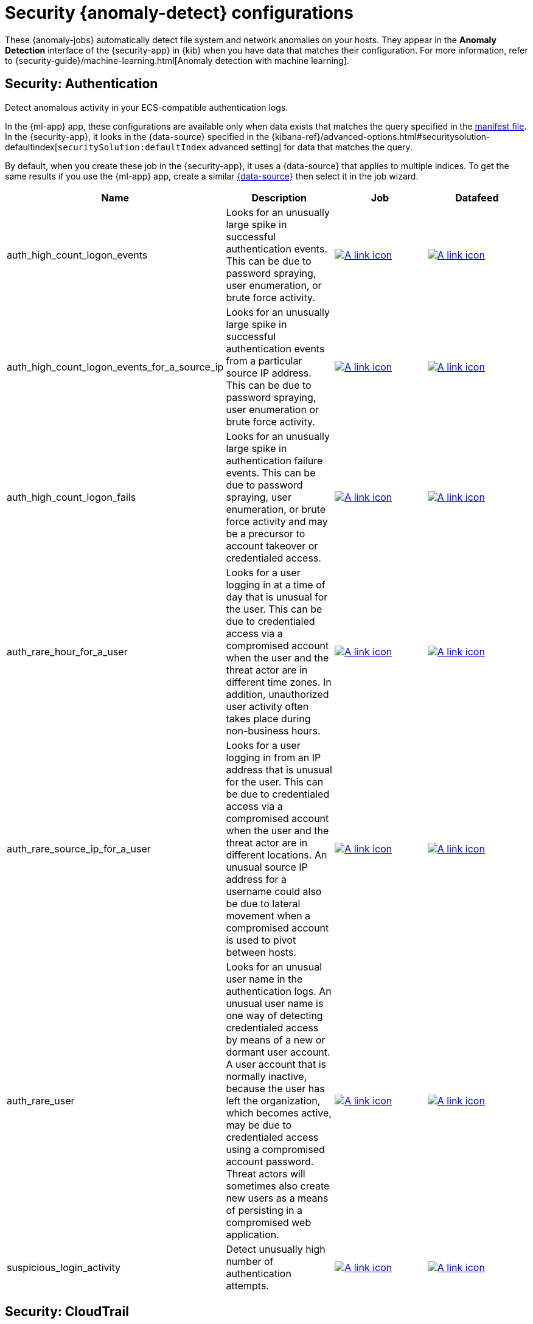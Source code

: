 ["appendix",role="exclude",id="ootb-ml-jobs-siem"]
= Security {anomaly-detect} configurations

// tag::siem-jobs[]
These {anomaly-jobs} automatically detect file system and network anomalies on
your hosts. They appear in the *Anomaly Detection* interface of the
{security-app} in {kib} when you have data that matches their configuration.
For more information, refer to
{security-guide}/machine-learning.html[Anomaly detection with machine learning].

[discrete]
[[security-authentication]]
== Security: Authentication

Detect anomalous activity in your ECS-compatible authentication logs.

In the {ml-app} app, these configurations are available only when data exists
that matches the query specified in the
https://github.com/elastic/kibana/blob/{branch}/x-pack/plugins/ml/server/models/data_recognizer/modules/security_auth/manifest.json[manifest file].
In the {security-app}, it looks in the {data-source} specified in the
{kibana-ref}/advanced-options.html#securitysolution-defaultindex[`securitySolution:defaultIndex` advanced setting]
for data that matches the query.

By default, when you create these job in the {security-app}, it uses a
{data-source} that applies to multiple indices. To get the same results if you
use the {ml-app} app, create a similar 
https://github.com/elastic/kibana/blob/{branch}/x-pack/plugins/ml/server/models/data_recognizer/modules/security_auth/manifest.json#L7[{data-source}]
then select it in the job wizard.

// tag::security-authentication-jobs[]

|===
|Name |Description |Job |Datafeed

|auth_high_count_logon_events
|Looks for an unusually large spike in successful authentication events. This can be due to password spraying, user enumeration, or brute force activity.
|https://github.com/elastic/kibana/blob/{branch}/x-pack/plugins/ml/server/models/data_recognizer/modules/security_auth/ml/auth_high_count_logon_events.json[image:images/link.svg[A link icon]]
|https://github.com/elastic/kibana/blob/{branch}/x-pack/plugins/ml/server/models/data_recognizer/modules/security_auth/ml/datafeed_auth_high_count_logon_events.json[image:images/link.svg[A link icon]]

|auth_high_count_logon_events_for_a_source_ip
|Looks for an unusually large spike in successful authentication events from a particular source IP address. This can be due to password spraying, user enumeration or brute force activity.
|https://github.com/elastic/kibana/blob/{branch}/x-pack/plugins/ml/server/models/data_recognizer/modules/security_auth/ml/auth_high_count_logon_events_for_a_source_ip.json[image:images/link.svg[A link icon]]
|https://github.com/elastic/kibana/blob/{branch}/x-pack/plugins/ml/server/models/data_recognizer/modules/security_auth/ml/datafeed_auth_high_count_logon_events_for_a_source_ip.json[image:images/link.svg[A link icon]]

|auth_high_count_logon_fails
|Looks for an unusually large spike in authentication failure events. This can be due to password spraying, user enumeration, or brute force activity and may be a precursor to account takeover or credentialed access.
|https://github.com/elastic/kibana/blob/{branch}/x-pack/plugins/ml/server/models/data_recognizer/modules/security_auth/ml/auth_high_count_logon_fails.json[image:images/link.svg[A link icon]]
|https://github.com/elastic/kibana/blob/{branch}/x-pack/plugins/ml/server/models/data_recognizer/modules/security_auth/ml/datafeed_auth_high_count_logon_fails.json[image:images/link.svg[A link icon]]

|auth_rare_hour_for_a_user
|Looks for a user logging in at a time of day that is unusual for the user. This can be due to credentialed access via a compromised account when the user and the threat actor are in different time zones. In addition, unauthorized user activity often takes place during non-business hours.
|https://github.com/elastic/kibana/blob/{branch}/x-pack/plugins/ml/server/models/data_recognizer/modules/security_auth/ml/auth_rare_hour_for_a_user.json[image:images/link.svg[A link icon]]
|https://github.com/elastic/kibana/blob/{branch}/x-pack/plugins/ml/server/models/data_recognizer/modules/security_auth/ml/datafeed_auth_rare_hour_for_a_user.json[image:images/link.svg[A link icon]]

|auth_rare_source_ip_for_a_user
|Looks for a user logging in from an IP address that is unusual for the user. This can be due to credentialed access via a compromised account when the user and the threat actor are in different locations. An unusual source IP address for a username could also be due to lateral movement when a compromised account is used to pivot between hosts.
|https://github.com/elastic/kibana/blob/{branch}/x-pack/plugins/ml/server/models/data_recognizer/modules/security_auth/ml/auth_rare_source_ip_for_a_user.json[image:images/link.svg[A link icon]]
| https://github.com/elastic/kibana/blob/{branch}/x-pack/plugins/ml/server/models/data_recognizer/modules/security_auth/ml/datafeed_auth_rare_source_ip_for_a_user.json[image:images/link.svg[A link icon]]

|auth_rare_user
|Looks for an unusual user name in the authentication logs. An unusual user name is one way of detecting credentialed access by means of a new or dormant user account. A user account that is normally inactive, because the user has left the organization, which becomes active, may be due to credentialed access using a compromised account password. Threat actors will sometimes also create new users as a means of persisting in a compromised web application.
|https://github.com/elastic/kibana/blob/{branch}/x-pack/plugins/ml/server/models/data_recognizer/modules/security_auth/ml/auth_rare_user.json[image:images/link.svg[A link icon]]
|https://github.com/elastic/kibana/blob/{branch}/x-pack/plugins/ml/server/models/data_recognizer/modules/security_auth/ml/datafeed_auth_rare_user.json[image:images/link.svg[A link icon]]

|suspicious_login_activity
|Detect unusually high number of authentication attempts.
|https://github.com/elastic/kibana/blob/{branch}/x-pack/plugins/ml/server/models/data_recognizer/modules/security_auth/ml/datafeed_suspicious_login_activity.json[image:images/link.svg[A link icon]]
|https://github.com/elastic/kibana/blob/{branch}/x-pack/plugins/ml/server/models/data_recognizer/modules/security_auth/ml/suspicious_login_activity.json[image:images/link.svg[A link icon]]

|===

// end::security-authentication-jobs[]

[discrete]
[[security-cloudtrail-jobs]]
== Security: CloudTrail

Detect suspicious activity recorded in your CloudTrail logs.

In the {ml-app} app, these configurations are available only when data exists
that matches the query specified in the
https://github.com/elastic/kibana/blob/{branch}/x-pack/plugins/ml/server/models/data_recognizer/modules/security_cloudtrail/manifest.json[manifest file].
In the {security-app}, it looks in the {data-source} specified in the
{kibana-ref}/advanced-options.html#securitysolution-defaultindex[`securitySolution:defaultIndex` advanced setting]
for data that matches the query.

// tag::security-cloudtrail-jobs[]
|===
|Name |Description |Job |Datafeed

|high_distinct_count_error_message
|Looks for a spike in the rate of an error message which may simply indicate an impending service failure but these can also be byproducts of attempted or successful persistence, privilege escalation, defense evasion, discovery, lateral movement, or collection activity by a threat actor.
|https://github.com/elastic/kibana/blob/{branch}/x-pack/plugins/ml/server/models/data_recognizer/modules/siem_cloudtrail/ml/high_distinct_count_error_message.json[image:images/link.svg[A link icon]]
|https://github.com/elastic/kibana/blob/{branch}/x-pack/plugins/ml/server/models/data_recognizer/modules/siem_cloudtrail/ml/datafeed_high_distinct_count_error_message.json[image:images/link.svg[A link icon]]

|rare_error_code
|Looks for unusual errors. Rare and unusual errors may simply indicate an impending service failure but they can also be byproducts of attempted or successful persistence, privilege escalation, defense evasion, discovery, lateral movement, or collection activity by a threat actor.
|https://github.com/elastic/kibana/blob/{branch}/x-pack/plugins/ml/server/models/data_recognizer/modules/siem_cloudtrail/ml/rare_error_code.json[image:images/link.svg[A link icon]]
|https://github.com/elastic/kibana/blob/{branch}/x-pack/plugins/ml/server/models/data_recognizer/modules/siem_cloudtrail/ml/datafeed_rare_error_code.json[image:images/link.svg[A link icon]]

|rare_method_for_a_city
|Looks for AWS API calls that, while not inherently suspicious or abnormal, are sourcing from a geolocation (city) that is unusual. This can be the result of compromised credentials or keys.
|https://github.com/elastic/kibana/blob/{branch}/x-pack/plugins/ml/server/models/data_recognizer/modules/siem_cloudtrail/ml/rare_method_for_a_city.json[image:images/link.svg[A link icon]]
|https://github.com/elastic/kibana/blob/{branch}/x-pack/plugins/ml/server/models/data_recognizer/modules/siem_cloudtrail/ml/datafeed_rare_method_for_a_city.json[image:images/link.svg[A link icon]]

|rare_method_for_a_country
|Looks for AWS API calls that, while not inherently suspicious or abnormal, are sourcing from a geolocation (country) that is unusual. This can be the result of compromised credentials or keys.
|https://github.com/elastic/kibana/blob/{branch}/x-pack/plugins/ml/server/models/data_recognizer/modules/siem_cloudtrail/ml/rare_method_for_a_country.json[image:images/link.svg[A link icon]]
|https://github.com/elastic/kibana/blob/{branch}/x-pack/plugins/ml/server/models/data_recognizer/modules/siem_cloudtrail/ml/datafeed_rare_method_for_a_country.json[image:images/link.svg[A link icon]]

|rare_method_for_a_username
|Looks for AWS API calls that, while not inherently suspicious or abnormal, are sourcing from a user context that does not normally call the method. This can be the result of compromised credentials or keys as someone uses a valid account to persist, move laterally, or exfil data.
|https://github.com/elastic/kibana/blob/{branch}/x-pack/plugins/ml/server/models/data_recognizer/modules/siem_cloudtrail/ml/rare_method_for_a_username.json[image:images/link.svg[A link icon]]
|https://github.com/elastic/kibana/blob/{branch}/x-pack/plugins/ml/server/models/data_recognizer/modules/siem_cloudtrail/ml/datafeed_rare_method_for_a_username.json[image:images/link.svg[A link icon]]

|===
// end::security-cloudtrail-jobs[]

[discrete]
[[security-linux-jobs]]
== Security: Linux

Anomaly detection jobs for Linux host-based threat hunting and detection.

In the {ml-app} app, these configurations are available only when data exists
that matches the query specified in the
https://github.com/elastic/kibana/blob/{branch}/x-pack/plugins/ml/server/models/data_recognizer/modules/security_linux/manifest.json[manifest file].
In the {security-app}, it looks in the {data-source} specified in the
{kibana-ref}/advanced-options.html#securitysolution-defaultindex[`securitySolution:defaultIndex` advanced setting]
for data that matches the query.

// tag::security-linux-jobs[]

|===
|Name |Description |Job |Datafeed

|v3_linux_anomalous_network_activity
|Looks for unusual processes using the network which could indicate command-and-control, lateral movement, persistence, or data exfiltration activity.
|https://github.com/elastic/kibana/blob/{branch}/x-pack/plugins/ml/server/models/data_recognizer/modules/security_linux/ml/v3_linux_anomalous_network_activity.json[image:images/link.svg[A link icon]]
|https://github.com/elastic/kibana/blob/{branch}/x-pack/plugins/ml/server/models/data_recognizer/modules/security_linux/ml/datafeed_v3_linux_anomalous_network_activity.json[image:images/link.svg[A link icon]]


|v3_linux_anomalous_network_port_activity
|Looks for unusual destination port activity that could indicate command-and-control, persistence mechanism, or data exfiltration activity.
|https://github.com/elastic/kibana/blob/{branch}/x-pack/plugins/ml/server/models/data_recognizer/modules/security_linux/ml/v3_linux_anomalous_network_port_activity.json[image:images/link.svg[A link icon]]
|https://github.com/elastic/kibana/blob/{branch}/x-pack/plugins/ml/server/models/data_recognizer/modules/security_linux/ml/datafeed_v3_linux_anomalous_network_port_activity.json[image:images/link.svg[A link icon]]

|v3_linux_anomalous_process_all_hosts
|Looks for processes that are unusual to all Linux hosts. Such unusual processes may indicate unauthorized software, malware, or persistence mechanisms.
|https://github.com/elastic/kibana/blob/{branch}/x-pack/plugins/ml/server/models/data_recognizer/modules/security_linux/ml/v3_linux_anomalous_process_all_hosts.json[image:images/link.svg[A link icon]]
|https://github.com/elastic/kibana/blob/{branch}/x-pack/plugins/ml/server/models/data_recognizer/modules/security_linux/ml/datafeed_v3_linux_anomalous_process_all_hosts.json[image:images/link.svg[A link icon]]

|v3_linux_anomalous_user_name
|Rare and unusual users that are not normally active may indicate unauthorized changes or activity by an unauthorized user which may be credentialed access or lateral movement.
|https://github.com/elastic/kibana/blob/{branch}/x-pack/plugins/ml/server/models/data_recognizer/modules/security_linux/ml/v3_linux_anomalous_user_name.json[image:images/link.svg[A link icon]]
|https://github.com/elastic/kibana/blob/{branch}/x-pack/plugins/ml/server/models/data_recognizer/modules/security_linux/ml/datafeed_v3_linux_anomalous_user_name.json[image:images/link.svg[A link icon]]

|v3_linux_network_configuration_discovery
|Looks for commands related to system network configuration discovery from an unusual user context. This can be due to uncommon troubleshooting activity or due to a compromised account. A compromised account may be used by a threat actor to engage in system network configuration discovery to increase their understanding of connected networks and hosts. This information may be used to shape follow-up behaviors such as lateral movement or additional discovery.
|https://github.com/elastic/kibana/blob/{branch}/x-pack/plugins/ml/server/models/data_recognizer/modules/security_linux/ml/v3_linux_network_configuration_discovery.json[image:images/link.svg[A link icon]]
|https://github.com/elastic/kibana/blob/{branch}/x-pack/plugins/ml/server/models/data_recognizer/modules/security_linux/ml/v3_datafeed_linux_network_configuration_discovery.json[image:images/link.svg[A link icon]]

|v3_linux_network_connection_discovery
|Looks for commands related to system network connection discovery from an unusual user context. This can be due to uncommon troubleshooting activity or due to a compromised account. A compromised account may be used by a threat actor to engage in system network connection discovery to increase their understanding of connected services and systems. This information may be used to shape follow-up behaviors such as lateral movement or additional discovery.
|https://github.com/elastic/kibana/blob/{branch}/x-pack/plugins/ml/server/models/data_recognizer/modules/security_linux/ml/v3_linux_network_connection_discovery.json[image:images/link.svg[A link icon]]
|https://github.com/elastic/kibana/blob/{branch}/x-pack/plugins/ml/server/models/data_recognizer/modules/security_linux/ml/v3_datafeed_linux_network_connection_discovery.json[image:images/link.svg[A link icon]]

|v3_linux_rare_metadata_process
|Looks for anomalous access to the metadata service by an unusual process. The metadata service may be targeted in order to harvest credentials or user data scripts containing secrets.
|https://github.com/elastic/kibana/blob/{branch}/x-pack/plugins/ml/server/models/data_recognizer/modules/security_linux/ml/v3_linux_rare_metadata_process.json[image:images/link.svg[A link icon]]
|https://github.com/elastic/kibana/blob/{branch}/x-pack/plugins/ml/server/models/data_recognizer/modules/security_linux/ml/datafeed_v3_linux_rare_metadata_process.json[image:images/link.svg[A link icon]]

|v3_linux_rare_metadata_user
|Looks for anomalous access to the metadata service by an unusual user. The metadata service may be targeted in order to harvest credentials or user data scripts containing secrets.
|https://github.com/elastic/kibana/blob/{branch}/x-pack/plugins/ml/server/models/data_recognizer/modules/security_linux/ml/v3_linux_rare_metadata_user.json[image:images/link.svg[A link icon]]
|https://github.com/elastic/kibana/blob/{branch}/x-pack/plugins/ml/server/models/data_recognizer/modules/security_linux/ml/datafeed_v3_linux_rare_metadata_user.json[image:images/link.svg[A link icon]]

|v3_linux_rare_sudo_user
|Looks for sudo activity from an unusual user context. Unusual user context changes can be due to privilege escalation.
|https://github.com/elastic/kibana/blob/{branch}/x-pack/plugins/ml/server/models/data_recognizer/modules/security_linux/ml/v3_linux_rare_sudo_user.json[image:images/link.svg[A link icon]]
|https://github.com/elastic/kibana/blob/{branch}/x-pack/plugins/ml/server/models/data_recognizer/modules/securiity_linux/ml/datafeed_v3_linux_rare_sudo_user.json[image:images/link.svg[A link icon]]

|v3_linux_rare_user_compiler
|Looks for compiler activity by a user context which does not normally run compilers. This can be ad-hoc software changes or unauthorized software deployment. This can also be due to local privilege elevation via locally run exploits or malware activity.
|https://github.com/elastic/kibana/blob/{branch}/x-pack/plugins/ml/server/models/data_recognizer/modules/security_linux/ml/v3_linux_rare_user_compiler.json[image:images/link.svg[A link icon]]
|https://github.com/elastic/kibana/blob/{branch}/x-pack/plugins/ml/server/models/data_recognizer/modules/security_linux/ml/datafeed_v3_linux_rare_user_compiler.json[image:images/link.svg[A link icon]]

|v3_linux_system_information_discovery
|Looks for commands related to system information discovery from an unusual user context. This can be due to uncommon troubleshooting activity or due to a compromised account. A compromised account may be used to engage in system information discovery to gather detailed information about system configuration and software versions. This may be a precursor to the selection of a persistence mechanism or a method of privilege elevation.
|https://github.com/elastic/kibana/blob/{branch}/x-pack/plugins/ml/server/models/data_recognizer/modules/security_linux/ml/v3_linux_system_information_discovery.json[image:images/link.svg[A link icon]]
|https://github.com/elastic/kibana/blob/{branch}/x-pack/plugins/ml/server/models/data_recognizer/modules/security_linux/ml/datafeed_v3_linux_system_information_discovery.json[image:images/link.svg[A link icon]]

|v3_linux_system_process_discovery
|Looks for commands related to system process discovery from an unusual user context. This can be due to uncommon troubleshooting activity or due to a compromised account. A compromised account may be used to engage in system process discovery to increase their understanding of software applications running on a target host or network. This may be a precursor to the selection of a persistence mechanism or a method of privilege elevation.
|https://github.com/elastic/kibana/blob/{branch}/x-pack/plugins/ml/server/models/data_recognizer/modules/security_linux/ml/v3_linux_system_process_discovery.json[image:images/link.svg[A link icon]]
|https://github.com/elastic/kibana/blob/{branch}/x-pack/plugins/ml/server/models/data_recognizer/modules/security_linux/ml/datafeed_v3_linux_system_process_discovery.json[image:images/link.svg[A link icon]]

|v3_linux_system_user_discovery
|Looks for commands related to system user or owner discovery from an unusual user context. This can be due to uncommon troubleshooting activity or due to a compromised account. A compromised account may be used to engage in system owner or user discovery to identify currently active or primary users of a system. This may be a precursor to additional discovery, credential dumping, or privilege elevation activity.
|https://github.com/elastic/kibana/blob/{branch}/x-pack/plugins/ml/server/models/data_recognizer/modules/security_linux/ml/v3_linux_system_user_discovery.json[image:images/link.svg[A link icon]]
|https://github.com/elastic/kibana/blob/{branch}/x-pack/plugins/ml/server/models/data_recognizer/modules/security_linux/ml/datafeed_v3_linux_system_user_discovery.json[image:images/link.svg[A link icon]]

|v3_rare_process_by_host_linux
|Looks for processes that are unusual to a particular Linux host. Such unusual processes may indicate unauthorized software, malware, or persistence mechanisms.
|https://github.com/elastic/kibana/blob/{branch}/x-pack/plugins/ml/server/models/data_recognizer/modules/security_linux/ml/v3_rare_process_by_host_linux.json[image:images/link.svg[A link icon]]
|https://github.com/elastic/kibana/blob/{branch}/x-pack/plugins/ml/server/models/data_recognizer/modules/security_linux/ml/datafeed_v3_rare_process_by_host_linux.json[image:images/link.svg[A link icon]]

|===
// end::security-linux-jobs[]

[discrete]
[[security-network-jobs]]
== Security: Network

Detect anomalous network activity in your ECS-compatible network logs.

In the {ml-app} app, these configurations are available only when data exists
that matches the query specified in the
https://github.com/elastic/kibana/blob/{branch}/x-pack/plugins/ml/server/models/data_recognizer/modules/security_network/manifest.json[manifest file].
In the {security-app}, it looks in the {data-source} specified in the
{kibana-ref}/advanced-options.html#securitysolution-defaultindex[`securitySolution:defaultIndex` advanced setting]
for data that matches the query.

By default, when you create these jobs in the {security-app}, it uses a
{data-source} that applies to multiple indices. To get the same results if you
use the {ml-app} app, create a similar 
https://github.com/elastic/kibana/blob/{branch}/x-pack/plugins/ml/server/models/data_recognizer/modules/security_network/manifest.json#L7[{data-source}]
then select it in the job wizard.

// tag::security-network-jobs[]

|===
|Name |Description |Job |Datafeed

|high_count_by_destination_country
|Looks for an unusually large spike in network activity to one destination country in the network logs. This could be due to unusually large amounts of reconnaissance or enumeration traffic. Data exfiltration activity may also produce such a surge in traffic to a destination country which does not normally appear in network traffic or business work-flows. Malware instances and persistence mechanisms may communicate with command-and-control (C2) infrastructure in their country of origin, which may be an unusual destination country for the source network.
|https://github.com/elastic/kibana/blob/{branch}/x-pack/plugins/ml/server/models/data_recognizer/modules/security_network/ml/high_count_by_destination_country.json[image:images/link.svg[A link icon]]
|https://github.com/elastic/kibana/blob/{branch}/x-pack/plugins/ml/server/models/data_recognizer/modules/security_network/ml/datafeed_high_count_by_destination_country.json[image:images/link.svg[A link icon]]

|high_count_network_denies
|Looks for an unusually large spike in network traffic that was denied by network ACLs or firewall rules. Such a burst of denied traffic is usually either 1) a misconfigured application or firewall or 2) suspicious or malicious activity. Unsuccessful attempts at network transit, in order to connect to command-and-control (C2), or engage in data exfiltration, may produce a burst of failed connections. This could also be due to unusually large amounts of reconnaissance or enumeration traffic.  Denial-of-service attacks or traffic floods may also produce such a surge in traffic.
|https://github.com/elastic/kibana/blob/{branch}/x-pack/plugins/ml/server/models/data_recognizer/modules/security_network/ml/high_count_network_denies.json[image:images/link.svg[A link icon]]
|https://github.com/elastic/kibana/blob/{branch}/x-pack/plugins/ml/server/models/data_recognizer/modules/security_network/ml/datafeed_high_count_network_denies.json[image:images/link.svg[A link icon]]

|high_count_network_events
|Looks for an unusually large spike in network traffic. Such a burst of traffic, if not caused by a surge in business activity, can be due to suspicious or malicious activity. Large-scale data exfiltration may produce a burst of network traffic; this could also be due to unusually large amounts of reconnaissance or enumeration traffic.  Denial-of-service attacks or traffic floods may also produce such a surge in traffic.
|https://github.com/elastic/kibana/blob/{branch}/x-pack/plugins/ml/server/models/data_recognizer/modules/security_network/ml/high_count_network_events.json[image:images/link.svg[A link icon]]
|https://github.com/elastic/kibana/blob/{branch}/x-pack/plugins/ml/server/models/data_recognizer/modules/security_network/ml/datafeed_high_count_network_events.json[image:images/link.svg[A link icon]]

|rare_destination_country
|Looks for an unusual destination country name in the network logs. This can be due to initial access, persistence, command-and-control, or exfiltration activity. For example, when a user clicks on a link in a phishing email or opens a malicious document, a request may be sent to download and run a payload from a server in a country which does not normally appear in network traffic or business work-flows. Malware instances and persistence mechanisms may communicate with command-and-control (C2) infrastructure in their country of origin, which may be an unusual destination country for the source network.
|https://github.com/elastic/kibana/blob/{branch}/x-pack/plugins/ml/server/models/data_recognizer/modules/security_network/ml/rare_destination_country.json[image:images/link.svg[A link icon]]
|https://github.com/elastic/kibana/blob/{branch}/x-pack/plugins/ml/server/models/data_recognizer/modules/security_network/ml/datafeed_rare_destination_country.json[image:images/link.svg[A link icon]]

|===
// end::security-network-jobs[]

[discrete]
[[security-packetbeat-jobs]]
== Security: {packetbeat}

Detect suspicious network activity in {packetbeat} data.

In the {ml-app} app, these configurations are available only when data exists
that matches the query specified in the
https://github.com/elastic/kibana/blob/{branch}/x-pack/plugins/ml/server/models/data_recognizer/modules/security_packetbeat/manifest.json[manifest file].
In the {security-app}, it looks in the {data-source} specified in the
{kibana-ref}/advanced-options.html#securitysolution-defaultindex[`securitySolution:defaultIndex` advanced setting]
for data that matches the query.

// tag::siem-packetbeat-jobs[]
|===
|Name |Description |Job |Datafeed

|packetbeat_dns_tunneling
|Looks for unusual DNS activity that could indicate command-and-control or data exfiltration activity.
|https://github.com/elastic/kibana/blob/{branch}/x-pack/plugins/ml/server/models/data_recognizer/modules/siem_packetbeat/ml/packetbeat_dns_tunneling.json[image:images/link.svg[A link icon]]
|https://github.com/elastic/kibana/blob/{branch}/x-pack/plugins/ml/server/models/data_recognizer/modules/siem_packetbeat/ml/datafeed_packetbeat_dns_tunneling.json[image:images/link.svg[A link icon]]

|packetbeat_rare_dns_question
|Looks for unusual DNS activity that could indicate command-and-control activity.
|https://github.com/elastic/kibana/blob/{branch}/x-pack/plugins/ml/server/models/data_recognizer/modules/siem_packetbeat/ml/packetbeat_rare_dns_question.json[image:images/link.svg[A link icon]]
|https://github.com/elastic/kibana/blob/{branch}/x-pack/plugins/ml/server/models/data_recognizer/modules/siem_packetbeat/ml/datafeed_packetbeat_rare_dns_question.json[image:images/link.svg[A link icon]]

|packetbeat_rare_server_domain
|Looks for unusual HTTP or TLS destination domain activity that could indicate execution, persistence, command-and-control or data exfiltration activity.
|https://github.com/elastic/kibana/blob/{branch}/x-pack/plugins/ml/server/models/data_recognizer/modules/siem_packetbeat/ml/packetbeat_rare_server_domain.json[image:images/link.svg[A link icon]]
|https://github.com/elastic/kibana/blob/{branch}/x-pack/plugins/ml/server/models/data_recognizer/modules/siem_packetbeat/ml/datafeed_packetbeat_rare_server_domain.json[image:images/link.svg[A link icon]]

|packetbeat_rare_urls
|Looks for unusual web browsing URL activity that could indicate execution, persistence, command-and-control or data exfiltration activity.
|https://github.com/elastic/kibana/blob/{branch}/x-pack/plugins/ml/server/models/data_recognizer/modules/siem_packetbeat/ml/packetbeat_rare_urls.json[image:images/link.svg[A link icon]]
|https://github.com/elastic/kibana/blob/{branch}/x-pack/plugins/ml/server/models/data_recognizer/modules/siem_packetbeat/ml/datafeed_packetbeat_rare_urls.json[image:images/link.svg[A link icon]]

|packetbeat_rare_user_agent
|Looks for unusual HTTP user agent activity that could indicate execution, persistence, command-and-control or data exfiltration activity.
|https://github.com/elastic/kibana/blob/{branch}/x-pack/plugins/ml/server/models/data_recognizer/modules/siem_packetbeat/ml/packetbeat_rare_user_agent.json[image:images/link.svg[A link icon]]
|https://github.com/elastic/kibana/blob/{branch}/x-pack/plugins/ml/server/models/data_recognizer/modules/siem_packetbeat/ml/datafeed_packetbeat_rare_user_agent.json[image:images/link.svg[A link icon]]

|===
// end::siem-packetbeat-jobs[]

[discrete]
[[security-windows-jobs]]
== Security: Windows

Anomaly detection jobs for Windows host-based threat hunting and detection.

In the {ml-app} app, these configurations are available only when data exists
that matches the query specified in the
https://github.com/elastic/kibana/blob/{branch}/x-pack/plugins/ml/server/models/data_recognizer/modules/security_windows/manifest.json[manifest file].
In the {security-app}, it looks in the {data-source} specified in the
{kibana-ref}/advanced-options.html#securitysolution-defaultindex[`securitySolution:defaultIndex` advanced setting]
for data that matches the query.

If there are additional requirements such as installing the Windows System
Monitor (Sysmon) or auditing process creation in the Windows security event log,
they are listed for each job.

// tag::security-windows-jobs[]

|===
|Name |Description |Job |Datafeed

|v3_rare_process_by_host_windows
|Looks for processes that are unusual to a particular Windows host. Such unusual processes may indicate unauthorized software, malware, or persistence mechanisms.
|https://github.com/elastic/kibana/blob/{branch}/x-pack/plugins/ml/server/models/data_recognizer/modules/security_windows/ml/v3_rare_process_by_host_windows.json[image:images/link.svg[A link icon]]
|https://github.com/elastic/kibana/blob/{branch}/x-pack/plugins/ml/server/models/data_recognizer/modules/security_windows/ml/datafeed_v3_rare_process_by_host_windows.json[image:images/link.svg[A link icon]]

|v3_windows_anomalous_network_activity
|Looks for unusual processes using the network which could indicate command-and-control, lateral movement, persistence, or data exfiltration activity.
|https://github.com/elastic/kibana/blob/{branch}/x-pack/plugins/ml/server/models/data_recognizer/modules/security_windows/ml/v3_windows_anomalous_network_activity.json[image:images/link.svg[A link icon]]
|https://github.com/elastic/kibana/blob/{branch}/x-pack/plugins/ml/server/models/data_recognizer/modules/security_windows/ml/datafeed_v3_windows_anomalous_network_activity.json[image:images/link.svg[A link icon]]

|v3_windows_anomalous_path_activity
|Looks for activity in unusual paths that may indicate execution of malware or persistence mechanisms. Windows payloads often execute from user profile paths.
|https://github.com/elastic/kibana/blob/{branch}/x-pack/plugins/ml/server/models/data_recognizer/modules/security_windows/ml/v3_windows_anomalous_path_activity.json[image:images/link.svg[A link icon]]
|https://github.com/elastic/kibana/blob/{branch}/x-pack/plugins/ml/server/models/data_recognizer/modules/security_windows/ml/datafeed_v3_windows_anomalous_path_activity.json[image:images/link.svg[A link icon]]

|v3_windows_anomalous_process_all_hosts
|Looks for processes that are unusual to all Windows hosts. Such unusual processes may indicate execution of unauthorized software, malware, or persistence mechanisms.
|https://github.com/elastic/kibana/blob/{branch}/x-pack/plugins/ml/server/models/data_recognizer/modules/security_windows/ml/v3_windows_anomalous_process_all_hosts.json[image:images/link.svg[A link icon]]
|https://github.com/elastic/kibana/blob/{branch}/x-pack/plugins/ml/server/models/data_recognizer/modules/security_windows/ml/datafeed_v3_windows_anomalous_process_all_hosts.json[image:images/link.svg[A link icon]]

|v3_windows_anomalous_process_creation
|Looks for unusual process relationships which may indicate execution of malware or persistence mechanisms.
|https://github.com/elastic/kibana/blob/{branch}/x-pack/plugins/ml/server/models/data_recognizer/modules/security_windows/ml/v3_windows_anomalous_process_creation.json[image:images/link.svg[A link icon]]
|https://github.com/elastic/kibana/blob/{branch}/x-pack/plugins/ml/server/models/data_recognizer/modules/security_windows/ml/datafeed_v3_windows_anomalous_process_creation.json[image:images/link.svg[A link icon]]

|v3_windows_anomalous_script
|Looks for unusual powershell scripts that may indicate execution of malware, or persistence mechanisms.
|https://github.com/elastic/kibana/blob/{branch}/x-pack/plugins/ml/server/models/data_recognizer/modules/security_windows/ml/v3_windows_anomalous_script.json[image:images/link.svg[A link icon]]
|https://github.com/elastic/kibana/blob/{branch}/x-pack/plugins/ml/server/models/data_recognizer/modules/security_windows/ml/datafeed_v3_windows_anomalous_script.json[image:images/link.svg[A link icon]]

|v3_windows_anomalous_service
|Looks for rare and unusual Windows service names which may indicate execution of unauthorized services, malware, or persistence mechanisms.
|https://github.com/elastic/kibana/blob/{branch}/x-pack/plugins/ml/server/models/data_recognizer/modules/security_windows/ml/v3_windows_anomalous_service.json[image:images/link.svg[A link icon]]
|https://github.com/elastic/kibana/blob/{branch}/x-pack/plugins/ml/server/models/data_recognizer/modules/security_windows/ml/datafeed_v3_windows_anomalous_service.json[image:images/link.svg[A link icon]]

|v3_windows_anomalous_user_name
|Rare and unusual users that are not normally active may indicate unauthorized changes or activity by an unauthorized user which may be credentialed access or lateral movement.
|https://github.com/elastic/kibana/blob/{branch}/x-pack/plugins/ml/server/models/data_recognizer/modules/security_windows/ml/v3_windows_anomalous_user_name.json[image:images/link.svg[A link icon]]
|https://github.com/elastic/kibana/blob/{branch}/x-pack/plugins/ml/server/models/data_recognizer/modules/security_windows/ml/datafeed_v3_windows_anomalous_user_name.json[image:images/link.svg[A link icon]]

|v3_windows_rare_metadata_process
|Looks for anomalous access to the metadata service by an unusual process. The metadata service may be targeted in order to harvest credentials or user data scripts containing secrets.
|https://github.com/elastic/kibana/blob/{branch}/x-pack/plugins/ml/server/models/data_recognizer/modules/security_windows/ml/v3_windows_rare_metadata_process.json[image:images/link.svg[A link icon]]
|https://github.com/elastic/kibana/blob/{branch}/x-pack/plugins/ml/server/models/data_recognizer/modules/security_windows/ml/datafeed_v3_windows_rare_metadata_process.json[image:images/link.svg[A link icon]]

|v3_windows_rare_metadata_user
|Looks for anomalous access to the metadata service by an unusual user. The metadata service may be targeted in order to harvest credentials or user data scripts containing secrets.
|https://github.com/elastic/kibana/blob/{branch}/x-pack/plugins/ml/server/models/data_recognizer/modules/security_windows/ml/v3_windows_rare_metadata_user.json[image:images/link.svg[A link icon]]
|https://github.com/elastic/kibana/blob/{branch}/x-pack/plugins/ml/server/models/data_recognizer/modules/security_windows/ml/datafeed_v3_windows_rare_metadata_user.json[image:images/link.svg[A link icon]]

|v3_windows_rare_user_runas_event
|Unusual user context switches can be due to privilege escalation.
|https://github.com/elastic/kibana/blob/{branch}/x-pack/plugins/ml/server/models/data_recognizer/modules/security_windows/ml/v3_windows_rare_user_runas_event.json[image:images/link.svg[A link icon]]
|https://github.com/elastic/kibana/blob/{branch}/x-pack/plugins/ml/server/models/data_recognizer/modules/security_windows/ml/datafeed_v3_windows_rare_user_runas_event.json[image:images/link.svg[A link icon]]

|v3_windows_rare_user_type10_remote_login
|Unusual RDP (remote desktop protocol) user logins can indicate account takeover or credentialed access.
|https://github.com/elastic/kibana/blob/{branch}/x-pack/plugins/ml/server/models/data_recognizer/modules/security_windows/ml/v3_windows_rare_user_type10_remote_login.json[image:images/link.svg[A link icon]]
|https://github.com/elastic/kibana/blob/{branch}/x-pack/plugins/ml/server/models/data_recognizer/modules/security_windows/ml/datafeed_v3_windows_rare_user_type10_remote_login.json[image:images/link.svg[A link icon]]

|===
// end::security-windows-jobs[]

[discrete]
[[security-integrations-jobs]]
== Security: Elastic Integrations

https://docs.elastic.co/integrations[Elastic Integrations] are a streamlined way 
to add Elastic assets to your environment, such as data ingestion, {transforms}, 
and in this case, {ml} capabilities for Security.

The following Integrations use {ml} to analyze patterns of user and entity 
behavior, and help detect and alert when there is related suspicious activity in 
your environment.

* https://docs.elastic.co/integrations/ded[Data Exfiltration Detection]
* https://docs.elastic.co/integrations/dga[Domain Generation Algorithm Detection]
* https://docs.elastic.co/integrations/lmd[Lateral Movement Detection]
* https://docs.elastic.co/integrations/problemchild[Living off the Land Attack Detection]

// dga

*Domain Generation Algorithm (DGA) Detection*

{ml-cap} solution package to detect domain generation algorithm (DGA) activity 
in your network data. Refer to the {subscriptions}[subscription page] to learn 
more about the required subscription.

To download, refer to the https://docs.elastic.co/integrations/dga[documentation].

|===
|Name |Description 

|dga_high_sum_probability
|Detect domain generation algorithm (DGA) activity in your network data.

|===

The job configurations and datafeeds can be found 
[here](https://github.com/elastic/integrations/blob/main/packages/dga/kibana/ml_module/dga-ml.json).

// LotL

*Living off the Land Attack (LotL) Detection*

{ml-cap} solution package to detect Living off the Land (LotL) attacks in your 
environment. Refer to the {subscriptions}[subscription page] to learn more about 
the required subscription. (Also known as ProblemChild).

To download, refer to the https://docs.elastic.co/integrations/problemchild[documentation].

|===
|Name |Description 

|problem_child_rare_process_by_host
|Looks for a process that has been classified as malicious on a host that does not commonly manifest malicious process activity.

|problem_child_high_sum_by_host
|Looks for a set of one or more malicious child processes on a single host.

|problem_child_rare_process_by_user
|Looks for a process that has been classified as malicious where the user context is unusual and does not commonly manifest malicious process activity.

|problem_child_rare_process_by_parent
|Looks for rare malicious child processes spawned by a parent process.

|problem_child_high_sum_by_user
|Looks for a set of one or more malicious processes, started by the same user.

|problem_child_high_sum_by_parent
|Looks for a set of one or more malicious child processes spawned by the same parent process.

|===

The job configurations and datafeeds can be found 
[here](https://github.com/elastic/integrations/blob/main/packages/problemchild/kibana/ml_module/problemchild-ml.json).

// ded

*Data Exfiltration Detection (DED)*

{ml-cap} package to detect data exfiltration in your network and file data. Refer to the {subscriptions}[subscription page] to learn more about the required subscription.

To download, refer to the https://docs.elastic.co/integrations/ded[documentation].

|===
|Name |Description 

|ded_high_sent_bytes_destination_geo_country_iso_code
|Detects data exfiltration to an unusual geo-location (by country iso code).

|ded_high_sent_bytes_destination_ip
|Detects data exfiltration to an unusual geo-location (by IP address).

|ded_high_sent_bytes_destination_port
|Detects data exfiltration to an unusual destination port.

|ded_high_sent_bytes_destination_region_name
|Detects data exfiltration to an unusual geo-location (by region name).

|ded_high_bytes_written_to_external_device
|Detects data exfiltration activity by identifying high bytes written to an external device.

|ded_rare_process_writing_to_external_device
|Detects data exfiltration activity by identifying a file write started by a rare process to an external device.

|ded_high_bytes_written_to_external_device_airdrop
|Detects data exfiltration activity by identifying high bytes written to an external device via Airdrop.

|===

The job configurations and datafeeds can be found 
[here](https://github.com/elastic/integrations/blob/main/packages/ded/kibana/ml_module/ded-ml.json).

// lmd

*Lateral Movement Detection (LMD)*

{ml-cap} package to detect lateral movement based on file transfer activity and 
Windows RDP events. Refer to the {subscriptions}[subscription page] to learn 
more about the required subscription.

To download, refer to the https://docs.elastic.co/integrations/lmd[documentation].

|===
|Name |Description 

|lmd_high_count_remote_file_transfer
|Detects unusually high file transfers to a remote host in the network.

|lmd_high_file_size_remote_file_transfer
|Detects unusually high size of files shared with a remote host in the network.

|lmd_rare_file_extension_remote_transfer
|Detects data exfiltration to an unusual destination port.

|lmd_rare_file_path_remote_transfer
|Detects unusual folders and directories on which a file is transferred.

|lmd_high_mean_rdp_session_duration
|Detects unusually high mean of RDP session duration.

|lmd_high_var_rdp_session_duration
|Detects unusually high variance in RDP session duration.

|lmd_high_sum_rdp_number_of_processes
|Detects unusually high number of processes started in a single RDP session.

|lmd_unusual_time_weekday_rdp_session_start
|Detects an RDP session started at an usual time or weekday.

|lmd_high_rdp_distinct_count_source_ip_for_destination
|Detects a high count of source IPs making an RDP connection with a single destination IP.

|lmd_high_rdp_distinct_count_destination_ip_for_source
|Detects a high count of destination IPs establishing an RDP connection with a single source IP.

|lmd_high_mean_rdp_process_args
|Detects unusually high number of process arguments in an RDP session.

|===

The job configurations and datafeeds can be found 
[here](https://github.com/elastic/integrations/blob/main/packages/lmd/kibana/ml_module/lmd-ml.json).

// end::security-windows-jobs[]
// end::siem-jobs[]